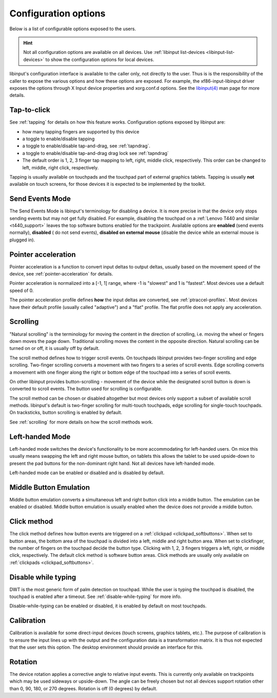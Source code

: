 .. _config_options:

==============================================================================
Configuration options
==============================================================================

Below is a list of configurable options exposed to the users.

.. hint:: Not all configuration options are available on all devices. Use
	  :ref:`libinput list-devices <libinput-list-devices>` to show the
	  configuration options for local devices.

libinput's configuration interface is available to the caller only, not
directly to the user. Thus is is the responsibility of the caller to expose
the various options and how these options are exposed. For example, the
xf86-input-libinput driver exposes the options through X Input device
properties and xorg.conf.d options. See the `libinput(4)
<https://www.mankier.com/4/libinput>`_ man page for more details.


------------------------------------------------------------------------------
Tap-to-click
------------------------------------------------------------------------------

See :ref:`tapping` for details on how this feature works. Configuration
options exposed by libinput are:

- how many tapping fingers are supported by this device
- a toggle to enable/disable tapping
- a toggle to enable/disable tap-and-drag, see :ref:`tapndrag`.
- a toggle to enable/disable tap-and-drag drag lock see :ref:`tapndrag`
- The default order is 1, 2, 3 finger tap mapping to left, right, middle
  click, respectively. This order can be changed to left, middle, right click,
  respectively.

Tapping is usually available on touchpads and the touchpad part of external
graphics tablets. Tapping is usually **not** available on touch screens,
for those devices it is expected to be implemented by the toolkit.

------------------------------------------------------------------------------
Send Events Mode
------------------------------------------------------------------------------

The Send Events Mode is libinput's terminology for disabling a device. It is
more precise in that the device only stops sending events but may not get
fully disabled. For example, disabling the touchpad on a
:ref:`Lenovo T440 and similar <t440_support>` leaves the top software
buttons enabled for the trackpoint. Available options are
**enabled** (send events normally), **disabled** ( do not send events),
**disabled on external mouse** (disable the device while an external mouse
is plugged in).


.. _config_pointer_acceleration:

------------------------------------------------------------------------------
Pointer acceleration
------------------------------------------------------------------------------

Pointer acceleration is a function to convert input deltas to output deltas,
usually based on the movement speed of the device, see
:ref:`pointer-acceleration` for details.

Pointer acceleration is normalized into a [-1, 1] range, where -1 is
"slowest" and 1 is "fastest". Most devices use a default speed of 0.

The pointer acceleration profile defines **how** the input deltas are
converted, see :ref:`ptraccel-profiles`. Most devices have their default
profile (usually called "adaptive") and a "flat" profile. The flat profile
does not apply any acceleration.

------------------------------------------------------------------------------
Scrolling
------------------------------------------------------------------------------

"Natural scrolling" is the terminology for moving the content in the
direction of scrolling, i.e. moving the wheel or fingers down moves the page
down. Traditional scrolling moves the content in the opposite direction.
Natural scrolling can be turned on or off, it is usually off by default.

The scroll method defines how to trigger scroll events. On touchpads
libinput provides two-finger scrolling and edge scrolling. Two-finger
scrolling converts a movement with two fingers to a series of scroll events.
Edge scrolling converts a movement with one finger along the right or bottom
edge of the touchpad into a series of scroll events.

On other libinput provides button-scrolling - movement of the device while
the designated scroll button is down is converted to scroll events. The
button used for scrolling is configurable.

The scroll method can be chosen or disabled altogether but most devices only
support a subset of available scroll methods. libinput's default is
two-finger scrolling for multi-touch touchpads, edge scrolling for
single-touch touchpads. On tracksticks, button scrolling is enabled by
default.

See :ref:`scrolling` for more details on how the scroll methods work.

------------------------------------------------------------------------------
Left-handed Mode
------------------------------------------------------------------------------

Left-handed mode switches the device's functionality to be more
accommodating for left-handed users. On mice this usually means swapping the
left and right mouse button, on tablets this allows the tablet to be used
upside-down to present the pad buttons for the non-dominant right hand. Not
all devices have left-handed mode.

Left-handed mode can be enabled or disabled and is disabled by default.

------------------------------------------------------------------------------
Middle Button Emulation
------------------------------------------------------------------------------

Middle button emulation converts a simultaneous left and right button click
into a middle button. The emulation can be enabled or disabled. Middle
button emulation is usually enabled when the device does not provide a
middle button.

------------------------------------------------------------------------------
Click method
------------------------------------------------------------------------------

The click method defines how button events are triggered on a :ref:`clickpad
<clickpad_softbuttons>`. When set to button areas, the bottom area of the
touchpad is divided into a left, middle and right button area. When set to
clickfinger, the number of fingers on the touchpad decide the button type.
Clicking with 1, 2, 3 fingers triggers a left, right, or middle click,
respectively. The default click method is software button areas. Click
methods are usually only available on :ref:`clickpads
<clickpad_softbuttons>`.

------------------------------------------------------------------------------
Disable while typing
------------------------------------------------------------------------------

DWT is the most generic form of palm detection on touchpad. While the user
is typing the touchpad is disabled, the touchpad is enabled after a timeout.
See :ref:`disable-while-typing` for more info.

Disable-while-typing can be enabled or disabled, it is enabled by default on
most touchpads.

------------------------------------------------------------------------------
Calibration
------------------------------------------------------------------------------

Calibration is available for some direct-input devices (touch screens,
graphics tablets, etc.). The purpose of calibration is to ensure the input
lines up with the output and the configuration data is a transformation
matrix. It is thus not expected that the user sets this option. The desktop
environment should provide an interface for this.

------------------------------------------------------------------------------
Rotation
------------------------------------------------------------------------------

The device rotation applies a corrective angle to relative input events.
This is currently only available on trackpoints which may be used sideways
or upside-down. The angle can be freely chosen but not all devices support
rotation other than 0, 90, 180, or 270 degrees. Rotation is off (0 degrees)
by default.
